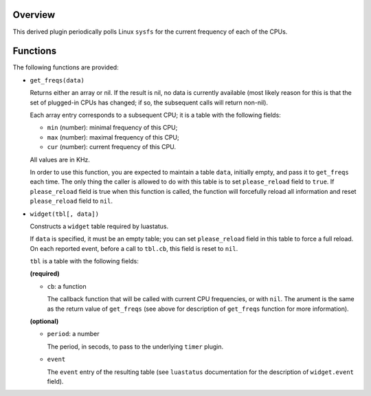 .. :X-man-page-only: luastatus-plugin-cpu-freq-linux
.. :X-man-page-only: ###############################
.. :X-man-page-only:
.. :X-man-page-only: #################################################
.. :X-man-page-only: Linux-specific CPU frequency plugin for luastatus
.. :X-man-page-only: #################################################
.. :X-man-page-only:
.. :X-man-page-only: :Copyright: LGPLv3
.. :X-man-page-only: :Manual section: 7

Overview
========
This derived plugin periodically polls Linux ``sysfs`` for the current
frequency of each of the CPUs.

Functions
=========
The following functions are provided:

* ``get_freqs(data)``

  Returns either an array or nil.
  If the result is nil, no data is currently available (most likely reason for this
  is that the set of plugged-in CPUs has changed; if so, the subsequent calls will
  return non-nil).

  Each array entry corresponds to a subsequent CPU; it is a table with the following fields:

  * ``min`` (number): minimal frequency of this CPU;
  * ``max`` (number): maximal frequency of this CPU;
  * ``cur`` (number): current frequency of this CPU.

  All values are in KHz.

  In order to use this function, you are expected to maintain a table ``data``, initially empty,
  and pass it to ``get_freqs`` each time. The only thing the caller is allowed to do with this
  table is to set ``please_reload`` field to ``true``. If ``please_reload`` field is true when
  this function is called, the function will forcefully reload all information and reset
  ``please_reload`` field to ``nil``.

* ``widget(tbl[, data])``

  Constructs a ``widget`` table required by luastatus.

  If ``data`` is specified, it must be an empty table; you can set ``please_reload`` field
  in this table to force a full reload. On each reported event, before a call to ``tbl.cb``,
  this field is reset to ``nil``.

  ``tbl`` is a table with the following fields:

  **(required)**

  - ``cb``: a function

    The callback function that will be called with current CPU frequencies, or with ``nil``.
    The arument is the same as the return value of ``get_freqs`` (see above for description
    of ``get_freqs`` function for more information).

  **(optional)**

  - ``period``: a number

    The period, in secods, to pass to the underlying ``timer`` plugin.

  - ``event``

    The ``event`` entry of the resulting table (see ``luastatus`` documentation for the
    description of ``widget.event`` field).
